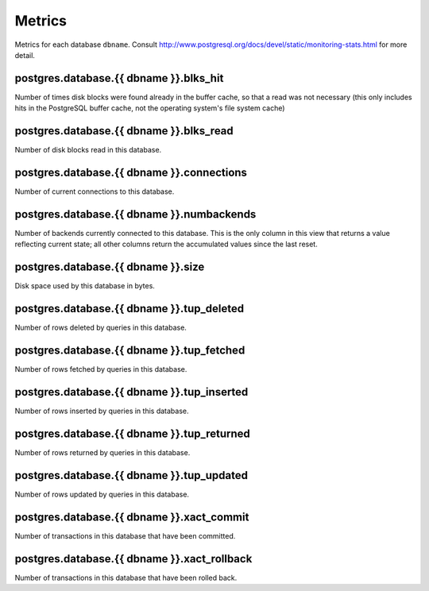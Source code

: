 Metrics
=======

Metrics for each database ``dbname``.
Consult http://www.postgresql.org/docs/devel/static/monitoring-stats.html for
more detail.

.. _metrics-postgres.database.dbname.blks_hit:

postgres.database.{{ dbname }}.blks_hit
---------------------------------------

Number of times disk blocks were found already in the buffer cache,
so that a read was not necessary (this only includes hits in the PostgreSQL
buffer cache, not the operating system's file system cache)

.. _metrics-postgres.database.dbname.blks_read:

postgres.database.{{ dbname }}.blks_read
----------------------------------------

Number of disk blocks read in this database.

.. _metrics-postgres.database.dbname.connections:

postgres.database.{{ dbname }}.connections
------------------------------------------

Number of current connections to this database.

.. _metrics-postgres.database.dbname.numbackends:

postgres.database.{{ dbname }}.numbackends
------------------------------------------

Number of backends currently connected to this database.
This is the only column in this view that returns a value reflecting current
state; all other columns return the accumulated values since the last reset.

.. _metrics-postgres.database.dbname.size:

postgres.database.{{ dbname }}.size
-----------------------------------

Disk space used by this database in bytes.

.. _metrics-postgres.database.dbname.tup_deleted:

postgres.database.{{ dbname }}.tup_deleted
------------------------------------------

Number of rows deleted by queries in this database.

.. _metrics-postgres.database.dbname.tup_fetched:

postgres.database.{{ dbname }}.tup_fetched
------------------------------------------

Number of rows fetched by queries in this database.

.. _metrics-postgres.database.dbname.tup_inserted:

postgres.database.{{ dbname }}.tup_inserted
-------------------------------------------

Number of rows inserted by queries in this database.

.. _metrics-postgres.database.dbname.tup_returned:

postgres.database.{{ dbname }}.tup_returned
-------------------------------------------

Number of rows returned by queries in this database.

.. _metrics-postgres.database.dbname.tup_updated:

postgres.database.{{ dbname }}.tup_updated
------------------------------------------

Number of rows updated by queries in this database.

.. _metrics-postgres.database.dbname.xact_commit:

postgres.database.{{ dbname }}.xact_commit
------------------------------------------

Number of transactions in this database that have been committed.

.. _metrics-postgres.database.dbname.xact_rollback:

postgres.database.{{ dbname }}.xact_rollback
--------------------------------------------

Number of transactions in this database that have been rolled back.

